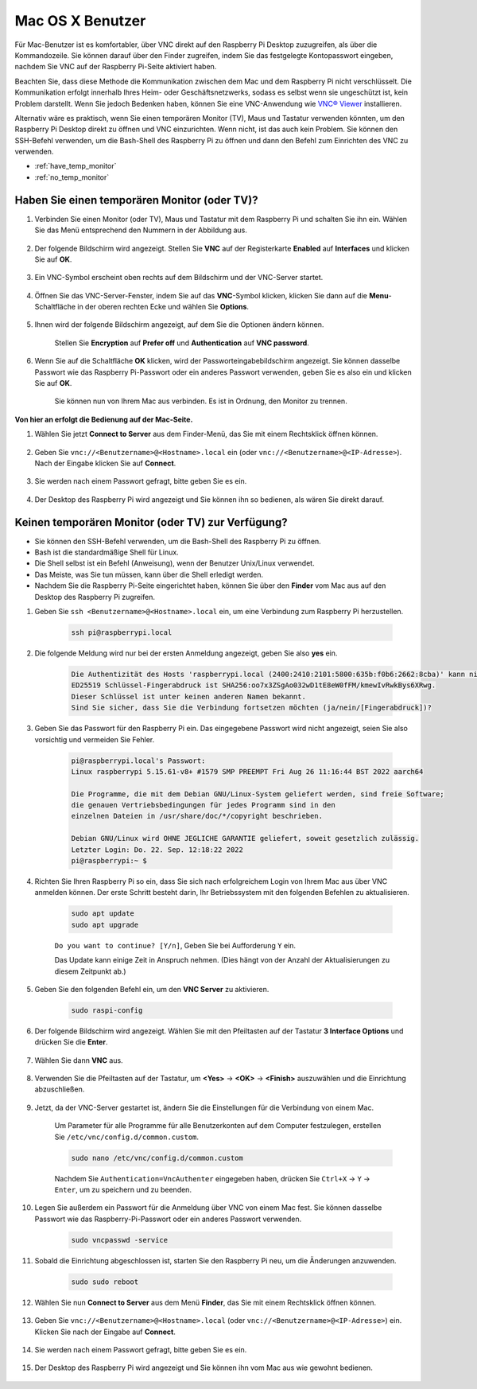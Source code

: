 .. _remote_macosx:

Mac OS X Benutzer
==================

Für Mac-Benutzer ist es komfortabler, über VNC direkt auf den Raspberry Pi Desktop zuzugreifen, als über die Kommandozeile. Sie können darauf über den Finder zugreifen, indem Sie das festgelegte Kontopasswort eingeben, nachdem Sie VNC auf der Raspberry Pi-Seite aktiviert haben.

Beachten Sie, dass diese Methode die Kommunikation zwischen dem Mac und dem Raspberry Pi nicht verschlüsselt. Die Kommunikation erfolgt innerhalb Ihres Heim- oder Geschäftsnetzwerks, sodass es selbst wenn sie ungeschützt ist, kein Problem darstellt. Wenn Sie jedoch Bedenken haben, können Sie eine VNC-Anwendung wie `VNC® Viewer <https://www.realvnc.com/en/connect/download/viewer/>`_ installieren.

Alternativ wäre es praktisch, wenn Sie einen temporären Monitor (TV), Maus und Tastatur verwenden könnten, um den Raspberry Pi Desktop direkt zu öffnen und VNC einzurichten. Wenn nicht, ist das auch kein Problem. Sie können den SSH-Befehl verwenden, um die Bash-Shell des Raspberry Pi zu öffnen und dann den Befehl zum Einrichten des VNC zu verwenden.

* :ref:`have_temp_monitor`
* :ref:`no_temp_monitor`

.. _have_temp_monitor:

Haben Sie einen temporären Monitor (oder TV)?
-----------------------------------------------------

#. Verbinden Sie einen Monitor (oder TV), Maus und Tastatur mit dem Raspberry Pi und schalten Sie ihn ein. Wählen Sie das Menü entsprechend den Nummern in der Abbildung aus.

    .. image:: img/mac_vnc1.png
        :align: center

#. Der folgende Bildschirm wird angezeigt. Stellen Sie **VNC** auf der Registerkarte **Enabled** auf **Interfaces** und klicken Sie auf **OK**.

    .. image:: img/mac_vnc2.png
        :align: center

#. Ein VNC-Symbol erscheint oben rechts auf dem Bildschirm und der VNC-Server startet.

    .. image:: img/login1.png
        :align: center

#. Öffnen Sie das VNC-Server-Fenster, indem Sie auf das **VNC**-Symbol klicken, klicken Sie dann auf die **Menu**-Schaltfläche in der oberen rechten Ecke und wählen Sie **Options**.

    .. image:: img/mac_vnc4.png
        :align: center

#. Ihnen wird der folgende Bildschirm angezeigt, auf dem Sie die Optionen ändern können.

    .. image:: img/mac_vnc5.png
        :align: center

    Stellen Sie **Encryption** auf **Prefer off** und **Authentication** auf **VNC password**.

#. Wenn Sie auf die Schaltfläche **OK** klicken, wird der Passworteingabebildschirm angezeigt. Sie können dasselbe Passwort wie das Raspberry Pi-Passwort oder ein anderes Passwort verwenden, geben Sie es also ein und klicken Sie auf **OK**. 

    .. image:: img/mac_vnc16.png
        :align: center

    Sie können nun von Ihrem Mac aus verbinden. Es ist in Ordnung, den Monitor zu trennen.

**Von hier an erfolgt die Bedienung auf der Mac-Seite.**

#. Wählen Sie jetzt **Connect to Server** aus dem Finder-Menü, das Sie mit einem Rechtsklick öffnen können.

    .. image:: img/mac_vnc10.png
        :align: center

#. Geben Sie ``vnc://<Benutzername>@<Hostname>.local`` ein (oder ``vnc://<Benutzername>@<IP-Adresse>``). Nach der Eingabe klicken Sie auf **Connect**.

        .. image:: img/mac_vnc11.png
            :align: center

#. Sie werden nach einem Passwort gefragt, bitte geben Sie es ein.

        .. image:: img/mac_vnc12.png
            :align: center

#. Der Desktop des Raspberry Pi wird angezeigt und Sie können ihn so bedienen, als wären Sie direkt darauf.

        .. image:: img/mac_vnc13.png
            :align: center

.. _no_temp_monitor:

Keinen temporären Monitor (oder TV) zur Verfügung?
--------------------------------------------------------

* Sie können den SSH-Befehl verwenden, um die Bash-Shell des Raspberry Pi zu öffnen.
* Bash ist die standardmäßige Shell für Linux.
* Die Shell selbst ist ein Befehl (Anweisung), wenn der Benutzer Unix/Linux verwendet.
* Das Meiste, was Sie tun müssen, kann über die Shell erledigt werden.
* Nachdem Sie die Raspberry Pi-Seite eingerichtet haben, können Sie über den **Finder** vom Mac aus auf den Desktop des Raspberry Pi zugreifen.

#. Geben Sie ``ssh <Benutzername>@<Hostname>.local`` ein, um eine Verbindung zum Raspberry Pi herzustellen.

    .. code-block:: shell

        ssh pi@raspberrypi.local

    .. image:: img/mac_vnc14.png


#. Die folgende Meldung wird nur bei der ersten Anmeldung angezeigt, geben Sie also **yes** ein.

    .. code-block::

        Die Authentizität des Hosts 'raspberrypi.local (2400:2410:2101:5800:635b:f0b6:2662:8cba)' kann nicht festgestellt werden.
        ED25519 Schlüssel-Fingerabdruck ist SHA256:oo7x3ZSgAo032wD1tE8eW0fFM/kmewIvRwkBys6XRwg.
        Dieser Schlüssel ist unter keinen anderen Namen bekannt.
        Sind Sie sicher, dass Sie die Verbindung fortsetzen möchten (ja/nein/[Fingerabdruck])?

#. Geben Sie das Passwort für den Raspberry Pi ein. Das eingegebene Passwort wird nicht angezeigt, seien Sie also vorsichtig und vermeiden Sie Fehler.

    .. code-block::

        pi@raspberrypi.local's Passwort: 
        Linux raspberrypi 5.15.61-v8+ #1579 SMP PREEMPT Fri Aug 26 11:16:44 BST 2022 aarch64

        Die Programme, die mit dem Debian GNU/Linux-System geliefert werden, sind freie Software;
        die genauen Vertriebsbedingungen für jedes Programm sind in den
        einzelnen Dateien in /usr/share/doc/*/copyright beschrieben.

        Debian GNU/Linux wird OHNE JEGLICHE GARANTIE geliefert, soweit gesetzlich zulässig.
        Letzter Login: Do. 22. Sep. 12:18:22 2022
        pi@raspberrypi:~ $ 


#. Richten Sie Ihren Raspberry Pi so ein, dass Sie sich nach erfolgreichem Login von Ihrem Mac aus über VNC anmelden können. Der erste Schritt besteht darin, Ihr Betriebssystem mit den folgenden Befehlen zu aktualisieren.

    .. code-block:: shell

        sudo apt update
        sudo apt upgrade

    ``Do you want to continue? [Y/n]``, Geben Sie bei Aufforderung ``Y`` ein.

    Das Update kann einige Zeit in Anspruch nehmen. (Dies hängt von der Anzahl der Aktualisierungen zu diesem Zeitpunkt ab.)

#. Geben Sie den folgenden Befehl ein, um den **VNC Server** zu aktivieren.

    .. code-block:: shell

        sudo raspi-config

#. Der folgende Bildschirm wird angezeigt. Wählen Sie mit den Pfeiltasten auf der Tastatur **3 Interface Options** und drücken Sie die **Enter**.

    .. image:: img/image282.png
        :align: center

#. Wählen Sie dann **VNC** aus.

    .. image:: img/image288.png
        :align: center

#. Verwenden Sie die Pfeiltasten auf der Tastatur, um **<Yes>** -> **<OK>** -> **<Finish>** auszuwählen und die Einrichtung abzuschließen.

    .. image:: img/mac_vnc8.png
        :align: center


#. Jetzt, da der VNC-Server gestartet ist, ändern Sie die Einstellungen für die Verbindung von einem Mac.

    Um Parameter für alle Programme für alle Benutzerkonten auf dem Computer festzulegen, erstellen Sie ``/etc/vnc/config.d/common.custom``.

    .. code-block:: shell

        sudo nano /etc/vnc/config.d/common.custom

    Nachdem Sie ``Authentication=VncAuthenter`` eingegeben haben, drücken Sie ``Ctrl+X`` -> ``Y`` -> ``Enter``, um zu speichern und zu beenden.

    .. image:: img/mac_vnc15.png
        :align: center

#. Legen Sie außerdem ein Passwort für die Anmeldung über VNC von einem Mac fest. Sie können dasselbe Passwort wie das Raspberry-Pi-Passwort oder ein anderes Passwort verwenden.

    .. code-block:: shell

        sudo vncpasswd -service

#. Sobald die Einrichtung abgeschlossen ist, starten Sie den Raspberry Pi neu, um die Änderungen anzuwenden.

    .. code-block:: shell

        sudo sudo reboot

#. Wählen Sie nun **Connect to Server** aus dem Menü **Finder**, das Sie mit einem Rechtsklick öffnen können.

    .. image:: img/mac_vnc10.png
        :align: center

#. Geben Sie ``vnc://<Benutzername>@<Hostname>.local`` (oder ``vnc://<Benutzername>@<IP-Adresse>``) ein. Klicken Sie nach der Eingabe auf **Connect**.

        .. image:: img/mac_vnc11.png
            :align: center

#. Sie werden nach einem Passwort gefragt, bitte geben Sie es ein.

        .. image:: img/mac_vnc12.png
            :align: center

#. Der Desktop des Raspberry Pi wird angezeigt und Sie können ihn vom Mac aus wie gewohnt bedienen.

        .. image:: img/mac_vnc13.png
            :align: center

